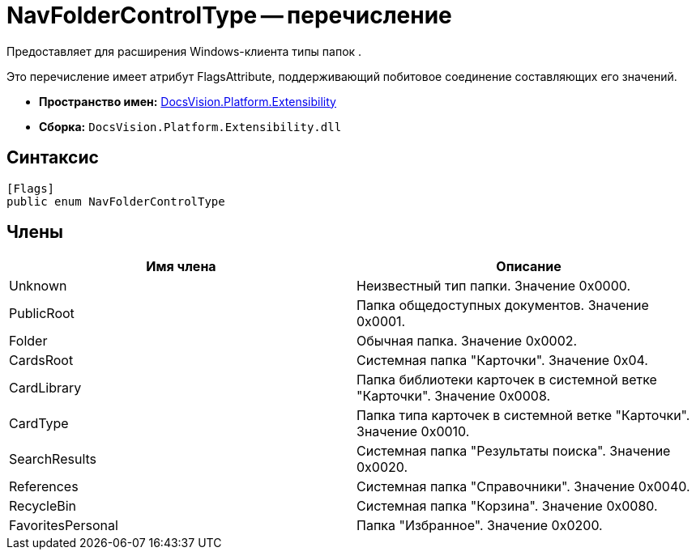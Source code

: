 = NavFolderControlType -- перечисление

Предоставляет для расширения Windows-клиента типы папок .

Это перечисление имеет атрибут FlagsAttribute, поддерживающий побитовое соединение составляющих его значений.

* *Пространство имен:* xref:api/DocsVision/Platform/Extensibility/Extensibility_NS.adoc[DocsVision.Platform.Extensibility]
* *Сборка:* `DocsVision.Platform.Extensibility.dll`

== Синтаксис

[source,csharp]
----
[Flags]
public enum NavFolderControlType
----

== Члены

[cols=",",options="header"]
|===
|Имя члена |Описание
|Unknown |Неизвестный тип папки. Значение 0x0000.
|PublicRoot |Папка общедоступных документов. Значение 0x0001.
|Folder |Обычная папка. Значение 0x0002.
|CardsRoot |Системная папка "Карточки". Значение 0x04.
|CardLibrary |Папка библиотеки карточек в системной ветке "Карточки". Значение 0x0008.
|CardType |Папка типа карточек в системной ветке "Карточки". Значение 0x0010.
|SearchResults |Системная папка "Результаты поиска". Значение 0x0020.
|References |Системная папка "Справочники". Значение 0x0040.
|RecycleBin |Системная папка "Корзина". Значение 0x0080.
|FavoritesPersonal |Папка "Избранное". Значение 0x0200.
|===
